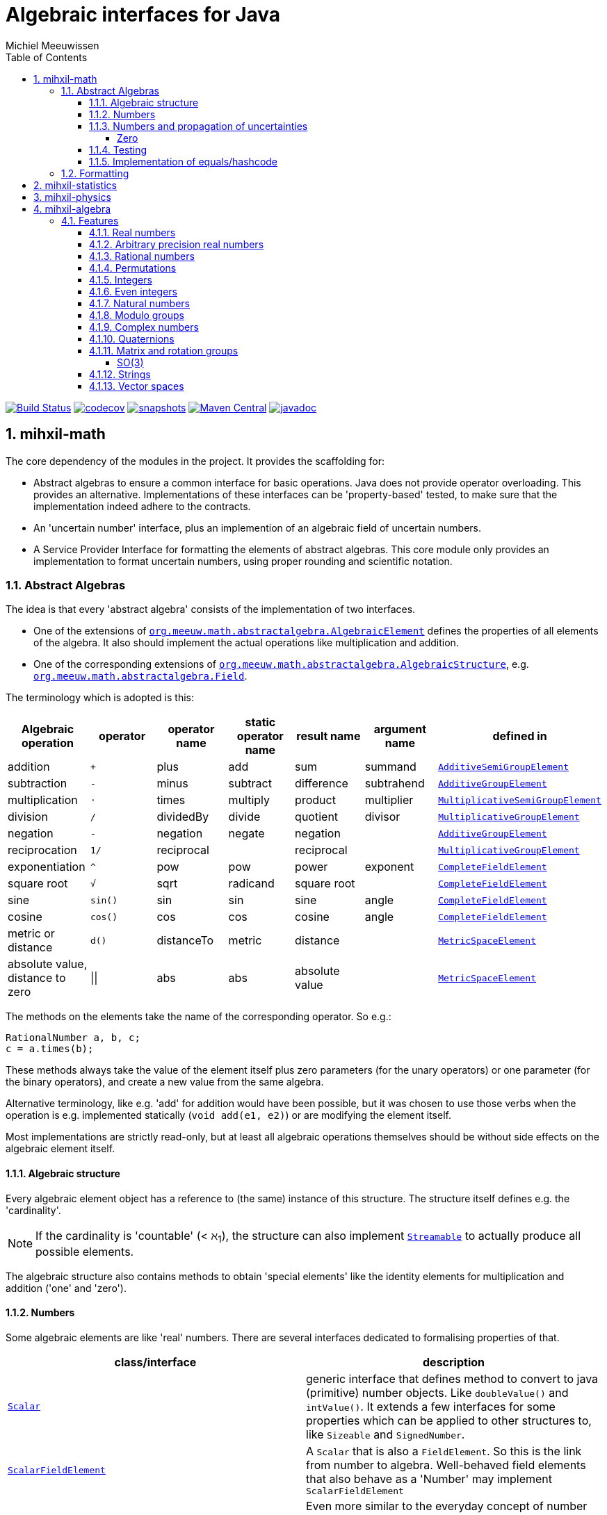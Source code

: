 = Algebraic interfaces for Java
Michiel Meeuwissen
:book:
:sectnums:
:toc: left
:toclevels: 4
:stem:
:source-highlighter: coderay
:multipage-level: 1
:gh: https://github.com/mihxil/math/
:ghblob: {gh}blob/master/
:ghm: {ghblob}mihxil-math/src/main/java/org/meeuw/math/
:ght: {ghblob}mihxil-math-theories/src/main/java/org/meeuw/math/
:gha: {ghblob}mihxil-algebra/src/main/java/org/meeuw/math/


//image:https://travis-ci.com/mihxil/math.svg?[Build Status,link=https://travis-ci.com/mihxil/math]
image:{gh}workflows/build/badge.svg?[Build Status,link={gh}actions?query=workflow%3Abuild]
image:https://codecov.io/gh/mihxil/math/branch/master/graph/badge.svg[codecov,link=https://codecov.io/gh/mihxil/math]
image:https://img.shields.io/nexus/s/https/oss.sonatype.org/org.meeuw.math/mihxil-math.svg[snapshots,link=https://oss.sonatype.org/content/repositories/snapshots/org/meeuw/math/]
image:https://img.shields.io/maven-central/v/org.meeuw.math/mihxil-math.svg?label=Maven%20Central[Maven Central,link=https://search.maven.org/search?q=g:%22org.meeuw.math%22]
image:https://www.javadoc.io/badge/org.meeuw.math/mihxil-math.svg?color=blue[javadoc,link=https://www.javadoc.io/doc/org.meeuw.math/mihxil-math]


ifdef::env-github[]
See link:https://mihxil.github.io/math/[this file in html] for proper display of the (few) mathematical equations.
endif::[]


== mihxil-math

The core dependency of the modules in the project. It provides the scaffolding for:

- Abstract algebras to ensure a common interface for basic operations. Java does not provide operator overloading. This provides an alternative. Implementations of these interfaces can be 'property-based' tested, to make sure that the implementation indeed adhere to the contracts.
- An 'uncertain number' interface, plus an implemention of an algebraic field of uncertain numbers.
- A Service Provider Interface for formatting the elements of abstract algebras.  This core module only provides an implementation to format  uncertain numbers, using proper rounding and scientific notation.

=== Abstract Algebras

The idea is that every 'abstract algebra' consists of the implementation of two interfaces.

- One of the extensions of  link:{ghm}abstractalgebra/AlgebraicElement.java[`org.meeuw.math.abstractalgebra.AlgebraicElement`] defines the properties of all elements of the algebra. It also should implement the actual operations like multiplication and addition.

- One of the corresponding extensions of link:{ghm}abstractalgebra/AlgebraicStructure.java[`org.meeuw.math.abstractalgebra.AlgebraicStructure`], e.g.  link:{ghm}abstractalgebra/Field.java[`org.meeuw.math.abstractalgebra.Field`].

The terminology which is adopted is this:

|===
|Algebraic operation  | operator | operator name | static operator name | result name | argument name | defined in

|addition | `+` | plus | add | sum | summand
| link:{ghm}abstractalgebra/AdditiveSemiGroupElement.java[`AdditiveSemiGroupElement`]
|subtraction | `-` | minus | subtract | difference | subtrahend | link:{ghm}abstractalgebra/AdditiveGroupElement.java[`AdditiveGroupElement`]
|multiplication |  `⋅`  | times | multiply | product | multiplier | link:{ghm}abstractalgebra/MultiplicativeSemiGroupElement.java[`MultiplicativeSemiGroupElement`]
|division | `/` | dividedBy | divide | quotient |  divisor | link:{ghm}abstractalgebra/MultiplicativeGroupElement.java[`MultiplicativeGroupElement`]
|negation      | `-` | negation | negate | negation|| link:{ghm}abstractalgebra/AdditiveGroupElement.java[`AdditiveGroupElement`]
|reciprocation | `1/` |  reciprocal | | reciprocal|| link:{ghm}abstractalgebra/MultiplicativeGroupElement.java[`MultiplicativeGroupElement`]
|exponentiation | `^` | pow | pow | power| exponent| link:{ghm}abstractalgebra/CompleteFieldElement.java[`CompleteFieldElement`]
|square root | `√` | sqrt | radicand
 | square root| | link:{ghm}abstractalgebra/CompleteFieldElement.java[`CompleteFieldElement`]
|sine | `sin()`| sin | sin | sine| angle | link:{ghm}abstractalgebra/CompleteFieldElement.java[`CompleteFieldElement`]
|cosine | `cos()` | cos | cos | cosine| angle | link:{ghm}abstractalgebra/CompleteFieldElement.java[`CompleteFieldElement`]
|metric or distance| `d()` | distanceTo | metric | distance|| link:{ghm}abstractalgebra/MetricSpaceElement.java[`MetricSpaceElement`]
|absolute value, distance to zero|  \|\|  | abs| abs| absolute value|| link:{ghm}abstractalgebra/MetricSpaceElement.java[`MetricSpaceElement`]

|===

The methods on the elements take the name of the corresponding operator. So e.g.:

[source,java]
----
RationalNumber a, b, c;
c = a.times(b);
----

These methods always take the value of the element itself plus zero parameters (for the unary operators) or one parameter (for the binary operators), and create a new value from the same algebra.

Alternative terminology, like e.g. 'add' for addition would have been possible, but it was chosen to use those verbs when the operation is e.g. implemented statically (`void add(e1, e2)`) or are modifying the element itself.

Most implementations are strictly read-only, but at least all algebraic operations themselves should be without side effects on the algebraic element itself.

==== Algebraic structure

Every algebraic element object has a reference to (the same)  instance of this structure. The structure itself defines e.g. the 'cardinality'.

NOTE: If the cardinality is 'countable' (< ℵ~1~), the structure can also implement  link:{ghm}abstractalgebra/Streamable.java[`Streamable`] to actually produce all possible elements.

The algebraic structure also contains methods to obtain 'special elements' like the identity elements for multiplication and addition ('one' and 'zero').

==== Numbers

Some algebraic elements are like 'real' numbers. There are several interfaces dedicated to formalising properties of that.

|===
| class/interface  | description

| link:{ghm}numbers/Scalar.java[`Scalar`] | generic interface that defines method to convert to java (primitive) number objects. Like `doubleValue()` and `intValue()`. It extends a few interfaces for some properties which can be applied to other structures to, like `Sizeable` and `SignedNumber`.
 | link:{ghm}abstractalgebra/ScalarFieldElement.java[`ScalarFieldElement`] | A `Scalar` that is also a `FieldElement`. So this is the link from number to algebra. Well-behaved field elements that also behave as a 'Number' may implement `ScalarFieldElement`
| link:{ghm}abstractalgebra/CompleteFieldElement.java[`CompleteFieldElement`] | Even more similar to the everyday concept of number an algebraic field element are 'complete' field elements.  This in some way means 'no gaps', but essentially boils down to the fact that operations like taking square roots and trigonometric function are possible.
| link:{ghm}numbers/NumberOperations.java[`NumberOperations`] |
|===


==== Numbers and propagation of uncertainties

Most real numbers cannot be represented exactly. It may be of interest to keep track of the uncertainty in the value, and try to propagate those uncertainties sensibly when performing operations on them.

The 'physics' module will adds to this that these kinds of uncertainties may originate not only in the finite nature of representing them, but also in the limitations of actually _measuring_ things.

The 'statistics' module introduces uncertain numbers where the uncertainty defined as the standard deviation in a collected set of values. These numbers are examples where the numbers are actually stateful, because new values can be added to the set. This should not actually change the _value_ represented by  the object though, only decrease its _uncertainty_. On performing operations on these kinds of objects you would receive unmodifiable stateless objects with frozen value and uncertainty.

It is not always an absolutely defined how propagations must happen. Some interpretation may be needed sometimes. The choices made are currently collected in `UncertaintyNumberOperations'.  This is not currently pluggable or configurable, but it may well be.

|===
| operation | formula | current uncertainty propagation algorithm

| summation | latexmath:[a ± Δa + b ± Δb] | latexmath:[\sqrt{Δa^2 + Δb^2}]
| multiplication | latexmath:[a ± Δa \cdot b ± Δb] | ..
| exponentiation | |
| sin/cos | latexmath:[\sin(\alpha \pm \Delta\alpha)] | latexmath:[\Delta\alpha]|
|===

===== Zero

Sometimes the value with uncertainty is exactly _zero_, so fractional uncertainty leads to division by zero exceptions. Therefore, for now fractional uncertainty is implemented like latexmath:[ \frac{Δa}{|a| +  Δa}] (rather then latexmath:[ \frac{Δa}{|a|}]), where the denominator can never become zero because the uncertainty is strictly bigger than zero.


==== Testing

In link:{gmt}abstractalgebra/test/[mihxil-math-theories] for every algebraic structure interface there are 'theory' interfaces using link:https://jqwik.net/[jqwik]. Tests for actual implementation implement these interfaces and provide the code to supply a bunch of example link: {gmt}abstractalgebra/test/ElementTheory.java#L20[`elements`].

Default methods then test wheter all theoretical possibilities and limitation of the algebraic structure are indeed working.

==== Implementation of equals/hashcode

When a value has uncertainty then 'equals' also considers it. So objects may e.g. have different `toString` representation but still be equal, because the difference is considered smaller than te uncertainty, and so the values are at 'probably' equals.

In this case the `hashCode` must be a fixed value, because otherwise we can't garantuee that equal values have equal hashCode.

So it's a bad idea to use uncertain values as hash keys.

=== Formatting

A service loader is provided for implementations of `AlgebraicElementFormatProvider` which can create instances of `java.text.Format` which in turn can be used to convert algebraic elements to a string. `#toString` can be based on it.

The formatters have access to a (thread local) configuration object. Like this a consistent way is available to configure how e.g. uncertainties must be represented. Currently, this configuration object can only be filled by code. The base configuration object in itself is empty, but the available `AlgebraicElementFormatProvider`s  communicate the 'configuration aspects' which it can use.

The service giving access to the format-providers is `FormatService`. Which is collection of static functions. It is also responsible for managing the `Configuration` thread locals.

Like this it can be consulted

.Accessing configuration
[source,java]
----
import static org.meeuw.configuration.Configuration;
import static org.meeuw.math.text.spi.FormatService.*;

 Configuration configuration = FormatService.getConfiguration();
 NumberConfiguration aspect = configuration.getAspect(NumberConfiguration.class);
 int minimalExponent = aspect.getMinimalExponent();
----
This would however probably mainly be used in _implementations_.

Actual configuration can be done in two basicly distinct ways.

- a new configuration object can be set as a thread local
- global default configuration object can be set

.temporary overrides
[source,java]
----
Configuration configuration = FormatService.getConfiguration();
FormatService.setConfiguration(configuration.toBuilder().aspect(NumberConfiguration.class, (nc) -> nc.withMinimalExponent(8)).build());

... code ...

FormatService.resetToDefaults();
----

There are some utilities in FormatService that makes this process a bit easier.

.temporary overrides utilities
[source, java]
 FormatService.with((configurationBuilder) -> configurationBuilder
   .aspect(TestConfigurationAspect.class, (tc) -> tc.withSomeInt(5))
   .aspect(NumberConfiguration.class, (tc) -> tc.withMinimalExponent(3))
   , () -> {
 ... code ...
 });
----

Gloabel defaults can be set similarly

.setting global defaults
[source,java]
----
 FormatService.defaultConfiguration((con) ->
  con.aspect(NumberConfiguration.class, c -> c.withMinimalExponent(4))
     .aspect(TestConfigurationAspect.class, c -> c.withSomeInt(-1))
 );
----

== mihxil-statistics
image:https://img.shields.io/maven-central/v/org.meeuw.math/mihxil-statistics.svg?label=Maven%20Central[Maven Central,link=https://search.maven.org/search?q=g:%22org.meeuw.math%22]
image:https://www.javadoc.io/badge/org.meeuw.math/mihxil-statistics.svg?color=blue[javadoc,link=https://www.javadoc.io/doc/org.meeuw.math/mihxil-statistics]


Implementations of `UncertainDouble`, based on calculating standard deviations on sets of incoming data, and using that as the uncertainty value.

Also, it includes some classes to keep track of 'sliding window' values of averages.




== mihxil-physics
image:https://img.shields.io/maven-central/v/org.meeuw.math/mihxil-physics.svg?label=Maven%20Central[Maven Central,link=https://search.maven.org/search?q=g:%22org.meeuw.math%22]
image:https://www.javadoc.io/badge/org.meeuw.math/mihxil-physics.svg?color=blue[javadoc,link=https://www.javadoc.io/doc/org.meeuw.math/mihxil-statistics]


This module involves mostly around `PhysicalNumber` and its derivatives. A `PhysicalNumber` is a `UncertainDouble`, but the uncertainty is stated (it is a `Measurement`), and knows how to propagate those uncertainties when doing algebraic operations.

Also, a `PhysicalNumber` can be assigned `Units`. This can be used for proper displaying the value, and for dimensional analysis.

[source,java]
----
PhysicalNumber twoLightyears = new Measurement(2, 0.1, SI.ly);
PhysicalNumber oneParsec = new Measurement(1, 0.1, SI.pc);
log.info("{} + {} = {}", twoLightyears, oneParsec, twoLightyears.plus(oneParsec));
assertThat(twoLightyears.plus(oneParsec).toString()).isEqualTo("5.3 ± 0.3 ly");
assertThat(oneParsec.plus(twoLightyears).toString()).isEqualTo("1.61 ± 0.10 pc");
assertThat(oneParsec.plus(twoLightyears)).isEqualTo(twoLightyears.plus(oneParsec)); //different toString does not mean that they represent a different value.

----

Physical numbers themselves are actually only forming a multiplicative group, because they cannot be added without constraints. In this example they can only be added to each other because both values have the same dimensions (both are about distance).

Physical numbers can freely multiplied and divided by each other.


== mihxil-algebra
image:https://img.shields.io/maven-central/v/org.meeuw.math/mihxil-algebra.svg?label=Maven%20Central[Maven Central,link=https://search.maven.org/search?q=g:%22org.meeuw.math%22]
image:https://www.javadoc.io/badge/org.meeuw.math/mihxil-algebra.svg?color=blue[javadoc,link=https://www.javadoc.io/doc/org.meeuw.math/mihxil-algebra]

This contains various implementations of the algebraic structure interfaces of `mihxil-math`. Like `RationalNumber` (modelling of rational numbers ℚ), and the rotation group SO(3).

=== Features
==== Real numbers

The field of real numbers. Backed by java primitive `double`. A `RealNumber` is also 'uncertain', which is used to keep track of rounding errors.

- element  link:{gha}abstractalgebra/reals/RealNumber.java[`RealNumber`]
- structure link:{gha}abstractalgebra/reals/RealField.java[`RealField`]



==== Arbitrary precision real numbers

The field of reals numbers, but backed by java's `BigDecimal`. This means that it supports arbitrary precision, but, since this still
is not _exact_ this still is uncertain, and rounding errors are propagated.

- element link:{gha}abstractalgebra/reals/BigDecimalElement.java[`BigDecimalElement`]
- structure link:{gha}abstractalgebra/reals/BigDecimalField.java[`BigDecimalField`]


==== Rational numbers

The field of rational numbers. Implemented using two arbitrary sized `BigIntegers`.

- element link:{gha}abstractalgebra/rationalnumbers/RationalNumber.java[`RationalNumber`]
- structure link:{gha}abstractalgebra/rationalnumbers/RationalNumbers.java[`RationalNumbers`]

Also, since division is exact in this field, this does _not_ implement `UncertainNumber`.

The cardinality is countable (ℵ~0~) so this _does_ implement `Streamable`.

==== Permutations

The permutation group. An example of a non-abelian finite group.

- element link:{gha}abstractalgebra/permutations/Permutation.java[`Permutation`]
- structure link:{gha}abstractalgebra/permutations/PermutationGroup.java[`PermutationGroup`]

This is group is finite, so streamable. This means that the group also contains an implementation of 'all permutations' (this is non-trivial, it's using Knuth's algorithm).

The permutation elements themselves are implemented as a `java.util.function.UnaryOperator` on `Object[]` which then performs the actual permutation.


==== Integers
The most basic algebraic structure which can be created from integers are the integers (ℤ) themselves. They form a ring:

- element link:{gha}abstractalgebra/integers/IntegerElement.java[`IntegerElement`]
- structure link:{gha}abstractalgebra/integers/Integers.java[`Integers`]


==== Even integers
As an example of a 'rng' (a ring without the existence of the multiplicative identity 1), the even integers can serve

- element link:{gha}abstractalgebra/integers/EvenIntegerElement.java[`EvenIntegerElement`]
- structure link:{gha}abstractalgebra/integers/EvenIntegers.java[`EvenIntegers`]

==== Natural numbers
In the natural numbers ℕ (the non-negative integers), there can be no subtraction. So they only form a 'monoid' (both additive and multiplicative).

- element link:{gha}abstractalgebra/integers/NaturalNumber.java[`NaturalNumber`]
- structure link:{gha}abstractalgebra/integers/NaturalNumbers.java[`NaturalNumbers`]

==== Modulo groups
Integers can be simply restricted via modulo arithmetic to form a finite ring:

- element link:{gha}abstractalgebra/integers/ModuloRingElement.java[`ModuloRingElement`]
- structure link:{gha}abstractalgebra/integers/ModuloRing.java[`ModuloRing`]

If the 'divisor' is a prime, then they even form a field, because the reciprocal can be defined:

- element link:{gha}abstractalgebra/integers/ModuloFieldElement.java[`ModuleFieldElement`]
- structure link:{gha}abstractalgebra/integers/ModuloField.java[`ModuloField`]

==== Complex numbers

Another well-known field is the field of complex numbers.

- element link:{gha}abstractalgebra/complex/ComplexNumber.java[`ComplexNumber`]
- structure link:{gha}abstractalgebra/complex/ComplexNumbers.java[`ComplexNumbers`]

==== Quaternions

Quaternions are forming a 'non-commutative' field, a link:{ghm}abstractalgebra/DivisionRing.java[DivisionRing]

- element link:{gha}abstractalgebra/quaternions/Quaternion.java[`Quaternion`]
- structure link:{gha}abstractalgebra/quaternions/Quaternions.java[`Quaternions`]

==== Matrix and rotation groups

===== SO(3)

Another non-abelian (not-commutative) multiplicative group.

- element link:{gha}abstractalgebra/dim3/Rotation.java[`Rotation`]
- structure link:{gha}abstractalgebra/dim3/RotationGroup.java[`RotationGroup`]

==== Strings

Actually one of the simplest algebraic object you can think of are the strings. They form an additive monoid, an algebraic structure with only one operation (addition).

- element link:{gha}abstractalgebra/strings/StringElement.java[`StringElement`]
- structure link:{gha}abstractalgebra/strings/StringMonoid.java[`StringMonoid`]

Their cardinality is only ℵ~0~, so `StringMonoid` also contains an implementation to stream all possible strings.

==== Vector spaces






